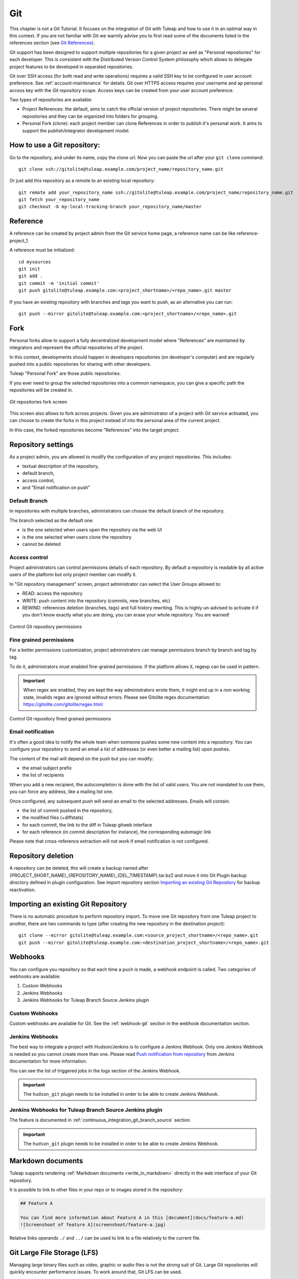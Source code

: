 .. _version-control-with-git:

Git
===

This chapter is not a Git Tutorial. It focuses on the integration of Git
with Tuleap and how to use it in an optimal way in this
context. If you are not familiar with Git we warmly advise you to first
read some of the documents listed in the references section (see `Git References`_).

Git support has been designed to support multiple repositories for a
given project as well as "Personal repositories" for each developer.
This is consistent with the Distributed Version Control System
philosophy which allows to delegate project features to be developed in
separated repositories.

Git over SSH access (for both read and write operations) requires a valid SSH key
to be configured in user account preference. See :ref:`account-maintenance` for details.
Git over HTTPS access requires your username and ap personal access key with the *Git repository*
scope. Access keys can be created from your user account preference.

Two types of repositories are available:

-  Project References: the default, aims to catch the official version
   of project repositories. There might be several repositories and they
   can be organized into folders for grouping.

-  Personal Fork (clone): each project member can clone References in
   order to publish it's personal work. It aims to support the
   publish/integrator development model.

How to use a Git repository:
----------------------------

Go to the repository, and under its name, copy the clone url. Now you can paste the url after your ``git clone`` command:

::

        git clone ssh://gitolite@tuleap.example.com/project_name/repository_name.git


Or just add this repository as a remote to an existing local repository:

::

        git remote add your_repository_name ssh://gitolite@tuleap.example.com/project_name/repository_name.git
        git fetch your_repository_name
        git checkout -b my-local-tracking-branch your_repository_name/master


Reference
---------

A reference can be created by project admin from the Git service home
page, a reference name can be like reference-project\_1.

A reference must be initialized:

::

        cd mysources
        git init
        git add .
        git commit -m 'initial commit'
        git push gitolite@tuleap.example.com:<project_shortname>/<repo_name>.git master


If you have an existing repository with branches and tags you want to
push, as an alternative you can run:

::

        git push --mirror gitolite@tuleap.example.com:<project_shortname>/<repo_name>.git

.. _git-personal-fork:

Fork
----

Personal forks allow to support a fully decentralized development model
where "References" are maintained by integrators and represent the
official repositories of the project.

In this context, developments should happen in developers repositories
(on developer's computer) and are regularly pushed into a public
repositories for sharing with other developers.

Tuleap "Personal Fork" are those public repositories.

If you ever need to group the selected repositories into a common
namespace, you can give a specific path the repositories will be created
in.

.. figure:: ../../images/screenshots/sc_git_personal_fork.png
   	   :align: center
  	   :alt: Git repositories fork screen
  	   :name: Git repositories fork screen

   	   Git repositories fork screen

This screen also allows to fork across projects. Given you are
administrator of a project with Git service activated, you can choose to
create the forks in this project instead of into the personal area of
the current project.

In this case, the forked repositories become "References" into the
target project.

Repository settings
-------------------

As a project admin, you are allowed to modify the configuration of any
project repositories. This includes:

-  textual description of the repository,

-  default branch,

-  access control,

-  and "Email notification on push"

Default Branch
``````````````

In repositories with multiple branches, administrators can choose the default branch
of the repository.

The branch selected as the default one:

- is the one selected when users open the repository via the web UI
- is the one selected when users clone the repository
- cannot be deleted

Access control
``````````````

Project administrators can control permissions details of each
repository. By default a repository is readable by all active users of
the platform but only project member can modify it.

In "Git repository management" screen, project administrator can select
the User Groups allowed to:

-  READ: access the repository

-  WRITE: push content into the repository (commits, new branches, etc)

-  REWIND: references deletion (branches, tags) and full history rewriting.
   This is highly un-advised to activate it if you don't know exactly what you
   are doing, you can erase your whole repository. You are warned!

.. figure:: ../../images/screenshots/sc_git_permissions.png
   	   :align: center
  	   :alt: Control Git repository permissions
  	   :name: Control Git repository permissions

   	   Control Git repository permissions

Fine grained permissions
````````````````````````

For a better permissions customization, project administrators can manage
permissions branch by branch and tag by tag.

To do it, administrators must enabled fine-grained permissions.
If the platform allows it, regexp can be used in pattern.

.. IMPORTANT:: When regex are enabled, they are kept the way administrators
  wrote them, it might end up in a non working state, invalids regex
  are ignored without errors. Please see Gitolite regex documentation:
  https://gitolite.com/gitolite/regex.html


.. figure:: ../../images/screenshots/fined_grained.png
    :align: center
    :alt: Control Git repository fined grained permissions
    :name: Control Git repository fined grained permissions

    Control Git repository fined grained permissions

Email notification
``````````````````

It's often a good idea to notify the whole team when someone pushes some
new content into a repository. You can configure your repository to send
an email a list of addresses (or even better a mailing list) upon
pushes.

The content of the mail will depend on the push but you can modify:

-  the email subject prefix

-  the list of recipients

When you add a new recipient, the autocompletion is done with the list
of valid users. You are not mandated to use them, you can force any
address, like a mailing list one.

Once configured, any subsequent push will send an email to the selected
addresses. Emails will contain:

-  the list of commit pushed in the repository,

-  the modified files (+diffstats)

-  for each commit, the link to the diff in Tuleap gitweb
   interface

-  for each reference (in commit description for instance), the
   corresponding automagic link

Please note that cross-reference extraction will not work if email
notification is not configured.

Repository deletion
-------------------

A repository can be deleted, this will create a backup named after
{PROJECT\_SHORT\_NAME}\_{REPOSITORY\_NAME}\_{DEL\_TIMESTAMP}.tar.bz2 and
move it into Git Plugin backup directory defined in plugin
configuration. See import repository section `Importing an existing Git Repository`_ for backup reactivation.

Importing an existing Git Repository
------------------------------------

There is no automatic procedure to perform repository import.
To move one Git repository from one Tuleap project to another, there are two commands to type (after creating the new repository in the destination project):
::


        git clone --mirror gitolite@tuleap.example.com:<source_project_shortname>/<repo_name>.git
        git push --mirror gitolite@tuleap.example.com:<destination_project_shortname>/<repo_name>.git

Webhooks
--------

You can configure you repository so that each time a ``push`` is made, a webhook endpoint is called. Two categories of
webhooks are available:

#. Custom Webhooks
#. Jenkins Webhooks
#. Jenkins Webhooks for Tuleap Branch Source Jenkins plugin

Custom Webhooks
```````````````

Custom webhooks are available for Git. See the :ref:`webhook-git` section in the webhook documentation section.

.. _git-jenkins-webhook:

Jenkins Webhooks
````````````````

The best way to integrate a project with Hudson/Jenkins is to configure a Jenkins Webhook. Only one Jenkins Webhook is
needed so you cannot create more than one. Please read `Push notification from repository`_ from Jenkins documentation
for more information.

You can see the list of triggered jobs in the logs section of the Jenkins Webhook.

.. IMPORTANT::

    The ``hudson_git`` plugin needs to be installed in order to be able to create Jenkins Webhook.

.. _Push notification from repository: https://plugins.jenkins.io/git/#plugin-content-push-notification-from-repository

Jenkins Webhooks for Tuleap Branch Source Jenkins plugin
````````````````````````````````````````````````````````

The feature is documented in :ref:`continuous_integration_git_branch_source` section.

.. IMPORTANT::

    The ``hudson_git`` plugin needs to be installed in order to be able to create Jenkins Webhook.

.. _git_markdown_document:

Markdown documents
------------------

Tuleap supports rendering :ref:`Markdown documents <write_in_markdown>` directly in the
web interface of your Git repository.

It is possible to link to other files in your repo or to images stored in the repository:

.. sourcecode::

    ## Feature A

    You can find more information about Feature A in this [document](docs/feature-a.md)
    ![Screenshoot of feature A](screenshoot/feature-a.jpg)

Relative links operands ``./`` and ``../`` can be used to link to a file relatively to the current file.

.. _git_lfs:

Git Large File Storage (LFS)
----------------------------

Managing large binary files such as video, graphic or audio files is not the strong suit of Git. Large Git repositories
will quickly encounter performance issues. To work around that, Git LFS can be used.

.. IMPORTANT:: The ``gitlfs`` plugin needs to be installed and activated in order to be able to use Git LFS.

Using Git LFS
`````````````

The basic workflow to get started with Git LFS is:

::

    git clone gitolite@tuleap.example.com:<project_shortname>/<repo_name>.git
    git lfs install                 # Make sure Git LFS is installed
    git lfs track "*.mkv"           # Select the file types you want to manage with Git LFS
    git add .gitattributes          # Make sure the .gitattributes file is tracked, otherwise Git LFS will not be able to manage the files

    git add video.mkv               # Just work as usual, Git LFS works in a transparent way
    git commit -m "Add video file"
    git push


More information about Git LFS can be found on the `Git LFS website <https://git-lfs.github.com/>`_ and the
`Git LFS wiki <https://github.com/git-lfs/git-lfs/wiki/Tutorial>`_.

Existing repositories can be migrated to Git LFS. To rewrite all, e.g., `*.mp4` files not present
on the remote, for example if you accidentally committed files not yet tracked by Git LFS:

::

    git lfs migrate import --include='*.mp4'

You can also rewrite all, e.g., `*.mp4` files on given branches. Note this might require to rewrite the
history of the repository and, as such, require Rewind access right. Only do this if you really need it
and coordinate with the other contributors of the repository.

::

    git lfs migrate import --include="*.mp4" --include-ref=refs/heads/master --include-ref=refs/heads/dev


After the conversion, push the new repository:

::

    git push


Git file size restrictions
--------------------------

Starting 10.9, new files bigger than 50MB will be rejected automatically by Tuleap. Git doesn't handle very will large
files (esp. binary ones) and those files should really be handled by git lfs (see previous section).

Note: If you were using tuleap before 10.9 and you already had files bigger than 50MB, you will still be able to modify them.

.. IMPORTANT:: Site administrators might grant your project an exception and allow arbitrary file size in your projects.
  For them, it's done in "Git" section of Site administration.


Git branch creation through Tracker artifact actions
-----------------------------------------------------

.. IMPORTANT:: To have this action available, both ``Git`` and ``Tracker`` plugins must be installed, and some Git repositories must exist in the same project of the artifact.

Starting Tuleap 13.11, a new action is available in Tracker artifact actions, the ability to create a new Git branch and the associated pull-request.

   .. figure:: ../../images/screenshots/git/artifact-action-create-branch.png
      :align: center
      :alt: Artifact action create Git branch and pull request
      :name: Artifact action create Git branch and pull request

Once selected, a modal to create the branch and the associated pull-request will appear.

In the modal, you will have the Git project repositories user is able to write in. No personal forks are listed.

When selecting a repository, the reference input will be updated with the default branch name of the selected repository.
You can also write another Git branch name or a commit reference (SHA-1) from the repository. The new branch will be based on it.

There is a preview of the Git branch name that will be created. This name is fixed by Tuleap and cannot be updated. 
The format of the branch name is: ``tuleap-{artifact_id}-{artifact-title}``

The checkbox to create the associated pull-request is checked by default.

   .. figure:: ../../images/screenshots/git/artifact-action-create-branch-modal.png
      :align: center
      :alt: Artifact action create Git branch and pull request modal
      :name: Artifact action create Git branch and pull request modal

.. IMPORTANT:: The ``pull-request`` plugin needs to be installed and activated for the project in order to be able to create the pull-request. Otherwise only Git branches can be created.

Git References
---------------

-  The Git SCM Web Site. See https://git-scm.com/

-  Pro Git book https://git-scm.com/book/en/v2.
